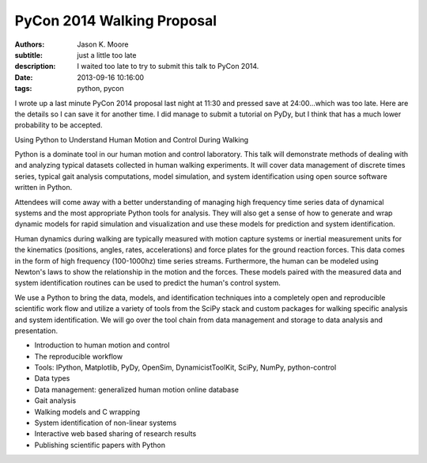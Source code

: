 ===========================
PyCon 2014 Walking Proposal
===========================

:authors: Jason K. Moore
:subtitle: just a little too late
:description: I waited too late to try to submit this talk to PyCon 2014.
:date: 2013-09-16 10:16:00
:tags: python, pycon




I wrote up a last minute PyCon 2014 proposal last night at 11:30 and pressed
save at 24:00...which was too late. Here are the details so I can save it for
another time. I did manage to submit a tutorial on PyDy, but I think that has
a much lower probability to be accepted.


Using Python to Understand Human Motion and Control During Walking

Python is a dominate tool in our human motion and control laboratory. This talk
will demonstrate methods of dealing with and analyzing typical datasets
collected in human walking experiments. It will cover data management of
discrete times series, typical gait analysis computations, model simulation,
and system identification using open source software written in Python.

Attendees will come away with a better understanding of managing high frequency
time series data of dynamical systems and the most appropriate Python tools for
analysis. They will also get a sense of how to generate and wrap dynamic models
for rapid simulation and visualization and use these models for prediction and
system identification.

Human dynamics during walking are typically measured with motion capture
systems or inertial measurement units for the kinematics (positions, angles,
rates, accelerations) and force plates for the ground reaction forces. This
data comes in the form of high frequency (100-1000hz) time series streams.
Furthermore, the human can be modeled using Newton's laws to show the
relationship in the motion and the forces. These models paired with the
measured data and system identification routines can be used to predict the
human's control system.

We use a Python to bring the data, models, and identification techniques into a
completely open and reproducible scientific work flow and utilize a variety of
tools from the SciPy stack and custom packages for walking specific analysis
and system identification. We will go over the tool chain from data management
and storage to data analysis and presentation.

- Introduction to human motion and control
- The reproducible workflow
- Tools: IPython, Matplotlib, PyDy, OpenSim, DynamicistToolKit, SciPy, NumPy,
  python-control
- Data types
- Data management: generalized human motion online database
- Gait analysis
- Walking models and C wrapping
- System identification of non-linear systems
- Interactive web based sharing of research results
- Publishing scientific papers with Python
